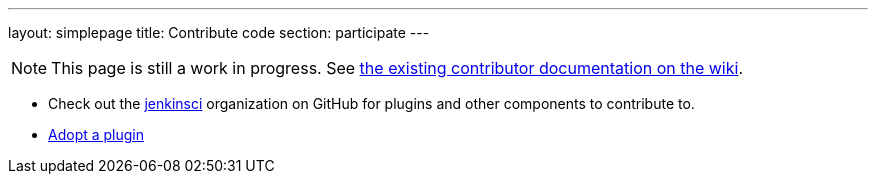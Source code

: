 ---
layout: simplepage
title: Contribute code
section: participate
---

[NOTE]
====
This page is still a work in progress. See https://wiki.jenkins-ci.org/display/JENKINS/Beginners+Guide+to+Contributing[the existing contributor documentation on the wiki].
====

* Check out the https://github.com/jenkinsci[jenkinsci] organization on GitHub for plugins and other components to contribute to.
* https://wiki.jenkins-ci.org/display/JENKINS/Adopt+a+Plugin[Adopt a plugin]

